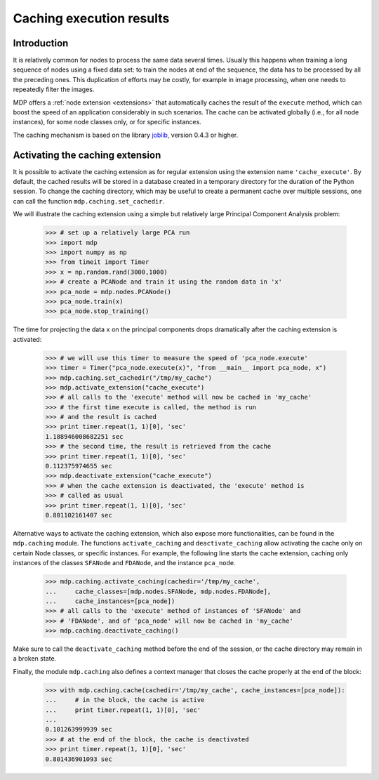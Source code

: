 .. _caching:

=========================
Caching execution results
=========================
.. codesnippet::

Introduction
------------

It is relatively common for nodes to process the same data several
times. Usually this happens when training a long sequence of nodes
using a fixed data set: to train the nodes at end of the sequence, the
data has to be processed by all the preceding ones. This duplication
of efforts may be costly, for example in image processing, when one
needs to repeatedly filter the images.

MDP offers a :ref:`node extension <extensions>` that automatically
caches the result of the ``execute`` method, which can boost the speed
of an application considerably in such scenarios. The cache can be
activated globally (i.e., for all node instances), for some node
classes only, or for specific instances.

The caching mechanism is based on the library 
`joblib <http://packages.python.org/joblib/>`_, version 0.4.3 or higher.

Activating the caching extension
--------------------------------

It is possible to activate the caching extension as for regular
extension using the extension name ``'cache_execute'``. By default,
the cached results will be stored in a database created in a
temporary directory for the duration of the Python session. To
change the caching directory, which may be useful to create a
permanent cache over multiple sessions, one can call the function
``mdp.caching.set_cachedir``.

We will illustrate the caching extension using a simple but relatively
large Principal Component Analysis problem:

    >>> # set up a relatively large PCA run
    >>> import mdp
    >>> import numpy as np
    >>> from timeit import Timer
    >>> x = np.random.rand(3000,1000)
    >>> # create a PCANode and train it using the random data in 'x'
    >>> pca_node = mdp.nodes.PCANode()
    >>> pca_node.train(x)
    >>> pca_node.stop_training()

The time for projecting the data ``x`` on the principal components
drops dramatically after the caching extension is activated:

    >>> # we will use this timer to measure the speed of 'pca_node.execute'
    >>> timer = Timer("pca_node.execute(x)", "from __main__ import pca_node, x")
    >>> mdp.caching.set_cachedir("/tmp/my_cache")
    >>> mdp.activate_extension("cache_execute")
    >>> # all calls to the 'execute' method will now be cached in 'my_cache'
    >>> # the first time execute is called, the method is run
    >>> # and the result is cached
    >>> print timer.repeat(1, 1)[0], 'sec'
    1.188946008682251 sec
    >>> # the second time, the result is retrieved from the cache
    >>> print timer.repeat(1, 1)[0], 'sec'
    0.112375974655 sec
    >>> mdp.deactivate_extension("cache_execute")
    >>> # when the cache extension is deactivated, the 'execute' method is
    >>> # called as usual
    >>> print timer.repeat(1, 1)[0], 'sec'
    0.801102161407 sec

Alternative ways to activate the caching extension, which also expose
more functionalities, can be found in the ``mdp.caching`` module.
The functions ``activate_caching`` and ``deactivate_caching`` allow
activating the cache only on certain Node classes, or specific
instances. For example, the following line starts the cache extension,
caching only instances of the classes ``SFANode`` and ``FDANode``,
and the instance ``pca_node``.

    >>> mdp.caching.activate_caching(cachedir='/tmp/my_cache',
    ...     cache_classes=[mdp.nodes.SFANode, mdp.nodes.FDANode],
    ...     cache_instances=[pca_node])
    >>> # all calls to the 'execute' method of instances of 'SFANode' and
    >>> # 'FDANode', and of 'pca_node' will now be cached in 'my_cache'
    >>> mdp.caching.deactivate_caching()

Make sure to call the ``deactivate_caching`` method before the end of
the session, or the cache directory may remain in a broken state.

Finally, the module ``mdp.caching`` also defines a context manager
that closes the cache properly at the end of the block:

    >>> with mdp.caching.cache(cachedir='/tmp/my_cache', cache_instances=[pca_node]):
    ...     # in the block, the cache is active
    ...     print timer.repeat(1, 1)[0], 'sec'
    ... 
    0.101263999939 sec
    >>> # at the end of the block, the cache is deactivated
    >>> print timer.repeat(1, 1)[0], 'sec'
    0.801436901093 sec

